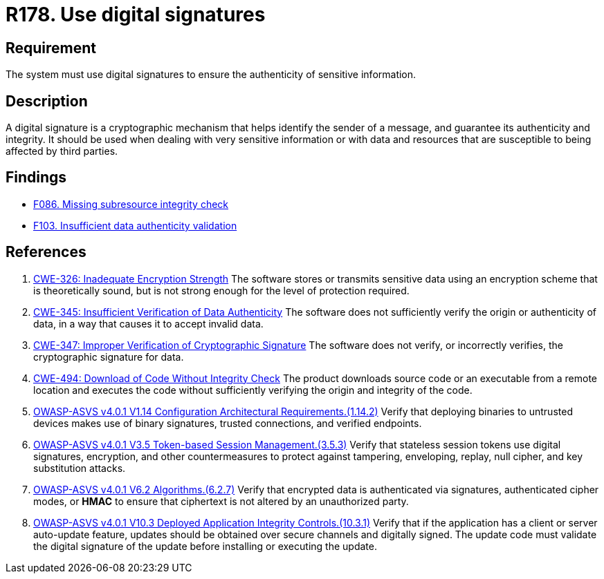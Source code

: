 :slug: rules/178/
:category: data
:description: This requirement establishes the importance of using digital signatures to guarantee the authenticity of the information.
:keywords: Data, Digital Signatures, Authenticity, Information, ASVS, CWE
:rules: yes

= R178. Use digital signatures

== Requirement

The system must use digital signatures
to ensure the authenticity of sensitive information.

== Description

A digital signature is a cryptographic mechanism that helps identify the sender
of a message, and guarantee its authenticity and integrity.
It should be used when dealing with very sensitive information or with
data and resources that are susceptible to being affected by third parties.

== Findings

* [inner]#link:/web/findings/086/[F086. Missing subresource integrity check]#

* [inner]#link:/web/findings/103/[F103. Insufficient data authenticity validation]#

== References

. [[r1]] link:https://cwe.mitre.org/data/definitions/326.html[CWE-326: Inadequate Encryption Strength]
The software stores or transmits sensitive data using an encryption scheme that
is theoretically sound,
but is not strong enough for the level of protection required.

. [[r2]] link:https://cwe.mitre.org/data/definitions/345.html[CWE-345: Insufficient Verification of Data Authenticity]
The software does not sufficiently verify the origin or authenticity of data,
in a way that causes it to accept invalid data.

. [[r3]] link:https://cwe.mitre.org/data/definitions/347.html[CWE-347: Improper Verification of Cryptographic Signature]
The software does not verify, or incorrectly verifies,
the cryptographic signature for data.

. [[r4]] link:https://cwe.mitre.org/data/definitions/494.html[CWE-494: Download of Code Without Integrity Check]
The product downloads source code or an executable from a remote location and
executes the code without sufficiently verifying the origin and integrity of
the code.

. [[r5]] link:https://owasp.org/www-project-application-security-verification-standard/[OWASP-ASVS v4.0.1
V1.14 Configuration Architectural Requirements.(1.14.2)]
Verify that deploying binaries to untrusted devices makes use of binary
signatures, trusted connections, and verified endpoints.

. [[r6]] link:https://owasp.org/www-project-application-security-verification-standard/[OWASP-ASVS v4.0.1
V3.5 Token-based Session Management.(3.5.3)]
Verify that stateless session tokens use digital signatures, encryption, and
other countermeasures to protect against tampering, enveloping, replay,
null cipher, and key substitution attacks.

. [[r7]] link:https://owasp.org/www-project-application-security-verification-standard/[OWASP-ASVS v4.0.1
V6.2 Algorithms.(6.2.7)]
Verify that encrypted data is authenticated via signatures, authenticated
cipher modes, or *HMAC* to ensure that ciphertext is not altered by an
unauthorized party.

. [[r8]] link:https://owasp.org/www-project-application-security-verification-standard/[OWASP-ASVS v4.0.1
V10.3 Deployed Application Integrity Controls.(10.3.1)]
Verify that if the application has a client or server auto-update feature,
updates should be obtained over secure channels and digitally signed.
The update code must validate the digital signature of the update before
installing or executing the update.
